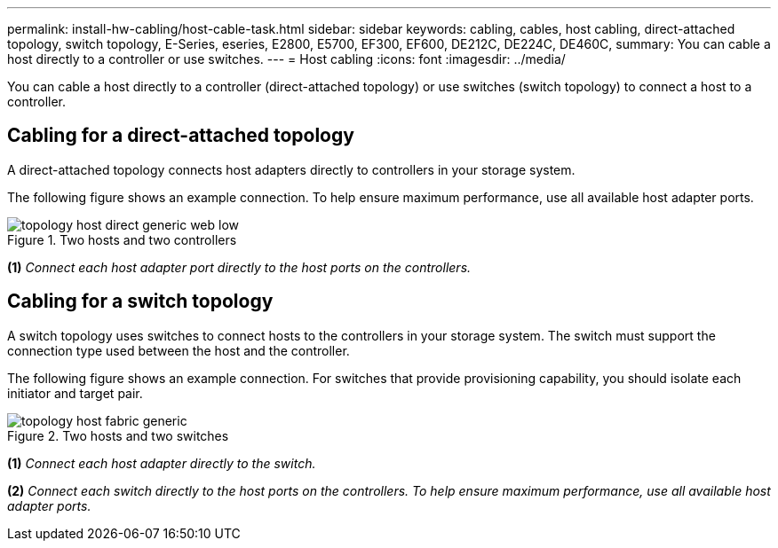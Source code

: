 ---
permalink: install-hw-cabling/host-cable-task.html
sidebar: sidebar
keywords: cabling, cables, host cabling, direct-attached topology, switch topology, E-Series, eseries, E2800, E5700, EF300, EF600, DE212C, DE224C, DE460C,
summary: You can cable a host directly to a controller or use switches.
---
= Host cabling
:icons: font
:imagesdir: ../media/

[.lead]
You can cable a host directly to a controller (direct-attached topology) or use switches (switch topology) to connect a host to a controller.

== Cabling for a direct-attached topology

A direct-attached topology connects host adapters directly to controllers in your storage system.

The following figure shows an example connection. To help ensure maximum performance, use all available host adapter ports.

.Two hosts and two controllers

image::../media/topology_host_direct_generic_web_low.png[]

*(1)* _Connect each host adapter port directly to the host ports on the controllers._

== Cabling for a switch topology

A switch topology uses switches to connect hosts to the controllers in your storage system. The switch must support the connection type used between the host and the controller.

The following figure shows an example connection. For switches that provide provisioning capability, you should isolate each initiator and target pair.

.Two hosts and two switches

image::../media/topology_host_fabric_generic.png[]

*(1)* _Connect each host adapter directly to the switch._

*(2)* _Connect each switch directly to the host ports on the controllers. To help ensure maximum performance, use all available host adapter ports._
